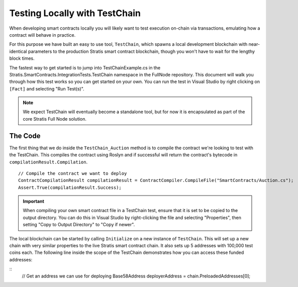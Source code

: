 ###############################
Testing Locally with TestChain
###############################

When developing smart contracts locally you will likely want to test execution on-chain via transactions, emulating how a contract will behave in practice.

For this purpose we have built an easy to use tool, ``TestChain``, which spawns a local development blockchain with near-identical parameters to the production Stratis smart contract blockchain, though you won't have to wait for the lengthy block times.

The fastest way to get started is to jump into TestChainExample.cs in the Stratis.SmartContracts.IntegrationTests.TestChain namespace in the FullNode repository. This document will walk you through how this test works so you can get started on your own. You can run the test in Visual Studio by right clicking on ``[Fact]`` and selecting "Run Test(s)".

.. note::
  We expect TestChain will eventually become a standalone tool, but for now it is encapsulated as part of the core Stratis Full Node solution.

The Code
--------

The first thing that we do inside the ``TestChain_Auction`` method is to compile the contract we're looking to test with the TestChain. This compiles the contract using Roslyn and if successful will return the contract's bytecode in ``compilationResult.Compilation``.

::

  // Compile the contract we want to deploy
  ContractCompilationResult compilationResult = ContractCompiler.CompileFile("SmartContracts/Auction.cs");
  Assert.True(compilationResult.Success);

.. important::
  When compiling your own smart contract file in a TestChain test, ensure that it is set to be copied to the output directory. You can do this in Visual Studio by right-clicking the file and selecting "Properties", then setting "Copy to Output Directory" to "Copy if newer".  

The local blockchain can be started by calling ``Initialize`` on a new instance of ``TestChain``. This will set up a new chain with very similar properties to the live Stratis smart contract chain. It also sets up 5 addresses with 100,000 test coins each. The following line inside the scope of the TestChain demonstrates how you can access these funded addresses:

::
  // Get an address we can use for deploying
  Base58Address deployerAddress = chain.PreloadedAddresses[0];
